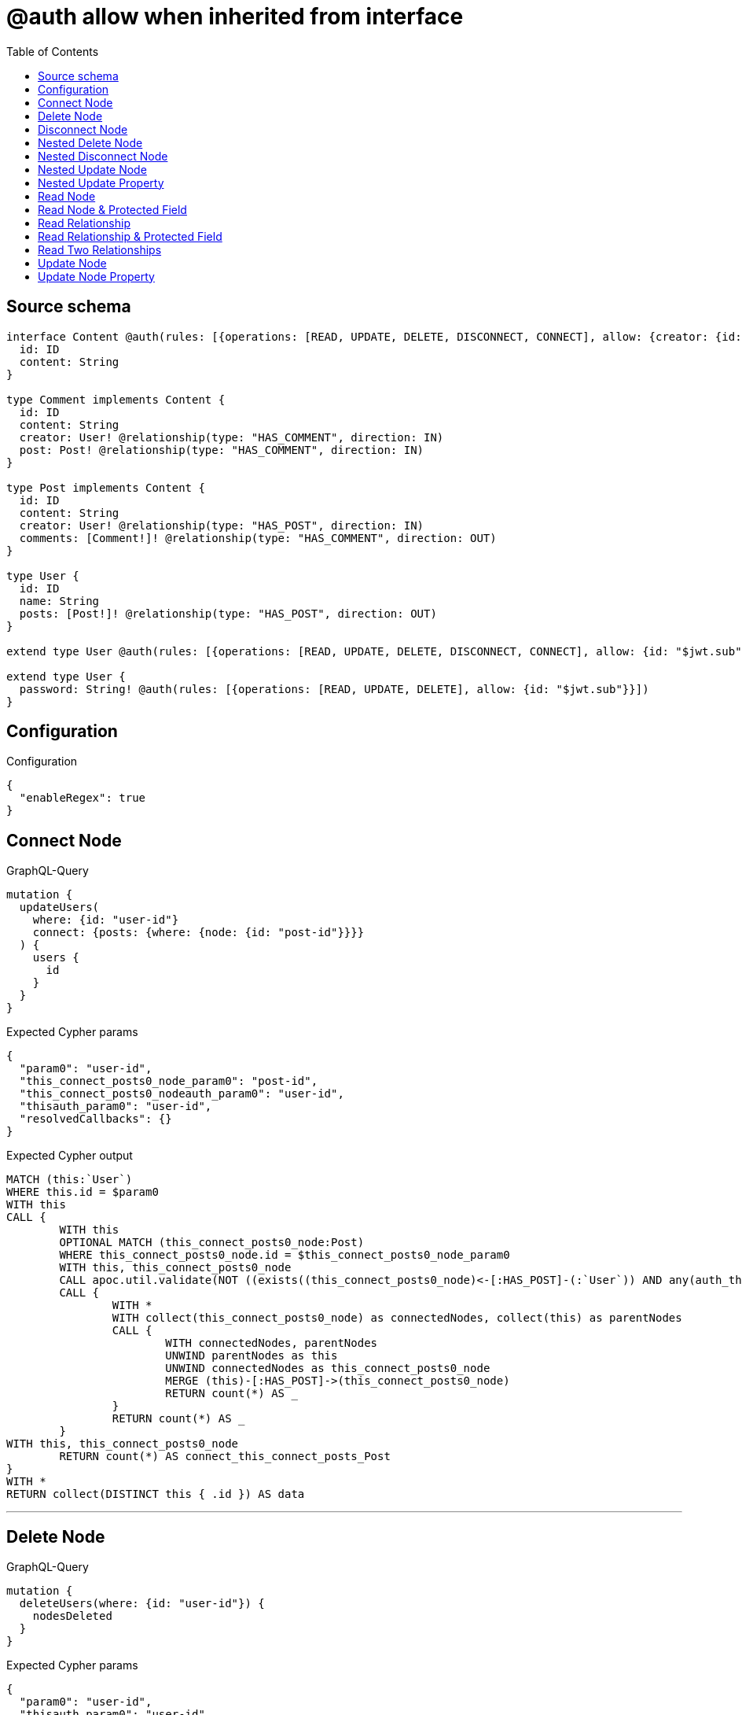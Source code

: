 :toc:

= @auth allow when inherited from interface

== Source schema

[source,graphql,schema=true]
----
interface Content @auth(rules: [{operations: [READ, UPDATE, DELETE, DISCONNECT, CONNECT], allow: {creator: {id: "$jwt.sub"}}}]) {
  id: ID
  content: String
}

type Comment implements Content {
  id: ID
  content: String
  creator: User! @relationship(type: "HAS_COMMENT", direction: IN)
  post: Post! @relationship(type: "HAS_COMMENT", direction: IN)
}

type Post implements Content {
  id: ID
  content: String
  creator: User! @relationship(type: "HAS_POST", direction: IN)
  comments: [Comment!]! @relationship(type: "HAS_COMMENT", direction: OUT)
}

type User {
  id: ID
  name: String
  posts: [Post!]! @relationship(type: "HAS_POST", direction: OUT)
}

extend type User @auth(rules: [{operations: [READ, UPDATE, DELETE, DISCONNECT, CONNECT], allow: {id: "$jwt.sub"}}])

extend type User {
  password: String! @auth(rules: [{operations: [READ, UPDATE, DELETE], allow: {id: "$jwt.sub"}}])
}
----

== Configuration

.Configuration
[source,json,schema-config=true]
----
{
  "enableRegex": true
}
----
== Connect Node

.GraphQL-Query
[source,graphql]
----
mutation {
  updateUsers(
    where: {id: "user-id"}
    connect: {posts: {where: {node: {id: "post-id"}}}}
  ) {
    users {
      id
    }
  }
}
----

.Expected Cypher params
[source,json]
----
{
  "param0": "user-id",
  "this_connect_posts0_node_param0": "post-id",
  "this_connect_posts0_nodeauth_param0": "user-id",
  "thisauth_param0": "user-id",
  "resolvedCallbacks": {}
}
----

.Expected Cypher output
[source,cypher]
----
MATCH (this:`User`)
WHERE this.id = $param0
WITH this
CALL {
	WITH this
	OPTIONAL MATCH (this_connect_posts0_node:Post)
	WHERE this_connect_posts0_node.id = $this_connect_posts0_node_param0
	WITH this, this_connect_posts0_node
	CALL apoc.util.validate(NOT ((exists((this_connect_posts0_node)<-[:HAS_POST]-(:`User`)) AND any(auth_this0 IN [(this_connect_posts0_node)<-[:HAS_POST]-(auth_this0:`User`) | auth_this0] WHERE (auth_this0.id IS NOT NULL AND auth_this0.id = $this_connect_posts0_nodeauth_param0))) AND (this.id IS NOT NULL AND this.id = $thisauth_param0)), "@neo4j/graphql/FORBIDDEN", [0])
	CALL {
		WITH *
		WITH collect(this_connect_posts0_node) as connectedNodes, collect(this) as parentNodes
		CALL {
			WITH connectedNodes, parentNodes
			UNWIND parentNodes as this
			UNWIND connectedNodes as this_connect_posts0_node
			MERGE (this)-[:HAS_POST]->(this_connect_posts0_node)
			RETURN count(*) AS _
		}
		RETURN count(*) AS _
	}
WITH this, this_connect_posts0_node
	RETURN count(*) AS connect_this_connect_posts_Post
}
WITH *
RETURN collect(DISTINCT this { .id }) AS data
----

'''

== Delete Node

.GraphQL-Query
[source,graphql]
----
mutation {
  deleteUsers(where: {id: "user-id"}) {
    nodesDeleted
  }
}
----

.Expected Cypher params
[source,json]
----
{
  "param0": "user-id",
  "thisauth_param0": "user-id"
}
----

.Expected Cypher output
[source,cypher]
----
MATCH (this:`User`)
WHERE this.id = $param0
WITH this
CALL apoc.util.validate(NOT ((this.id IS NOT NULL AND this.id = $thisauth_param0)), "@neo4j/graphql/FORBIDDEN", [0])
DETACH DELETE this
----

'''

== Disconnect Node

.GraphQL-Query
[source,graphql]
----
mutation {
  updateUsers(
    where: {id: "user-id"}
    disconnect: {posts: {where: {node: {id: "post-id"}}}}
  ) {
    users {
      id
    }
  }
}
----

.Expected Cypher params
[source,json]
----
{
  "param0": "user-id",
  "updateUsers_args_disconnect_posts0_where_Postparam0": "post-id",
  "thisauth_param0": "user-id",
  "this_disconnect_posts0auth_param0": "user-id",
  "updateUsers": {
    "args": {
      "disconnect": {
        "posts": [
          {
            "where": {
              "node": {
                "id": "post-id"
              }
            }
          }
        ]
      }
    }
  },
  "resolvedCallbacks": {}
}
----

.Expected Cypher output
[source,cypher]
----
MATCH (this:`User`)
WHERE this.id = $param0
WITH this
CALL {
WITH this
OPTIONAL MATCH (this)-[this_disconnect_posts0_rel:HAS_POST]->(this_disconnect_posts0:Post)
WHERE this_disconnect_posts0.id = $updateUsers_args_disconnect_posts0_where_Postparam0
WITH this, this_disconnect_posts0, this_disconnect_posts0_rel
CALL apoc.util.validate(NOT ((this.id IS NOT NULL AND this.id = $thisauth_param0) AND (exists((this_disconnect_posts0)<-[:HAS_POST]-(:`User`)) AND any(auth_this0 IN [(this_disconnect_posts0)<-[:HAS_POST]-(auth_this0:`User`) | auth_this0] WHERE (auth_this0.id IS NOT NULL AND auth_this0.id = $this_disconnect_posts0auth_param0)))), "@neo4j/graphql/FORBIDDEN", [0])
CALL {
	WITH this_disconnect_posts0, this_disconnect_posts0_rel, this
	WITH collect(this_disconnect_posts0) as this_disconnect_posts0, this_disconnect_posts0_rel, this
	UNWIND this_disconnect_posts0 as x
	DELETE this_disconnect_posts0_rel
	RETURN count(*) AS _
}
RETURN count(*) AS disconnect_this_disconnect_posts_Post
}
WITH *
RETURN collect(DISTINCT this { .id }) AS data
----

'''

== Nested Delete Node

.GraphQL-Query
[source,graphql]
----
mutation {
  deleteUsers(
    where: {id: "user-id"}
    delete: {posts: {where: {node: {id: "post-id"}}}}
  ) {
    nodesDeleted
  }
}
----

.Expected Cypher params
[source,json]
----
{
  "param0": "user-id",
  "thisauth_param0": "user-id",
  "this_deleteUsers": {
    "args": {
      "delete": {
        "posts": [
          {
            "where": {
              "node": {
                "id": "post-id"
              }
            }
          }
        ]
      }
    }
  },
  "this_deleteUsers_args_delete_posts0_where_Postparam0": "post-id",
  "this_posts0auth_param0": "user-id"
}
----

.Expected Cypher output
[source,cypher]
----
MATCH (this:`User`)
WHERE this.id = $param0
WITH this
OPTIONAL MATCH (this)-[this_posts0_relationship:HAS_POST]->(this_posts0:Post)
WHERE this_posts0.id = $this_deleteUsers_args_delete_posts0_where_Postparam0
WITH this, this_posts0
CALL apoc.util.validate(NOT ((exists((this_posts0)<-[:HAS_POST]-(:`User`)) AND any(auth_this0 IN [(this_posts0)<-[:HAS_POST]-(auth_this0:`User`) | auth_this0] WHERE (auth_this0.id IS NOT NULL AND auth_this0.id = $this_posts0auth_param0)))), "@neo4j/graphql/FORBIDDEN", [0])
WITH this, collect(DISTINCT this_posts0) AS this_posts0_to_delete
CALL {
	WITH this_posts0_to_delete
	UNWIND this_posts0_to_delete AS x
	DETACH DELETE x
	RETURN count(*) AS _
}
WITH this
CALL apoc.util.validate(NOT ((this.id IS NOT NULL AND this.id = $thisauth_param0)), "@neo4j/graphql/FORBIDDEN", [0])
DETACH DELETE this
----

'''

== Nested Disconnect Node

.GraphQL-Query
[source,graphql]
----
mutation {
  updateComments(
    where: {id: "comment-id"}
    update: {post: {disconnect: {disconnect: {creator: {where: {node: {id: "user-id"}}}}}}}
  ) {
    comments {
      id
    }
  }
}
----

.Expected Cypher params
[source,json]
----
{
  "param0": "comment-id",
  "thisauth_param0": "user-id",
  "this_post0_disconnect0auth_param0": "user-id",
  "updateComments_args_update_post_disconnect_disconnect_creator_where_Userparam0": "user-id",
  "this_post0_disconnect0_creator0auth_param0": "user-id",
  "updateComments": {
    "args": {
      "update": {
        "post": {
          "disconnect": {
            "disconnect": {
              "creator": {
                "where": {
                  "node": {
                    "id": "user-id"
                  }
                }
              }
            }
          }
        }
      }
    }
  },
  "resolvedCallbacks": {}
}
----

.Expected Cypher output
[source,cypher]
----
MATCH (this:`Comment`)
WHERE this.id = $param0
WITH this
CALL apoc.util.validate(NOT ((exists((this)<-[:HAS_COMMENT]-(:`User`)) AND any(auth_this0 IN [(this)<-[:HAS_COMMENT]-(auth_this0:`User`) | auth_this0] WHERE (auth_this0.id IS NOT NULL AND auth_this0.id = $thisauth_param0)))), "@neo4j/graphql/FORBIDDEN", [0])

WITH this
CALL {
WITH this
OPTIONAL MATCH (this)<-[this_post0_disconnect0_rel:HAS_COMMENT]-(this_post0_disconnect0:Post)
WITH this, this_post0_disconnect0, this_post0_disconnect0_rel
CALL apoc.util.validate(NOT ((exists((this)<-[:HAS_COMMENT]-(:`User`)) AND any(auth_this0 IN [(this)<-[:HAS_COMMENT]-(auth_this0:`User`) | auth_this0] WHERE (auth_this0.id IS NOT NULL AND auth_this0.id = $thisauth_param0))) AND (exists((this_post0_disconnect0)<-[:HAS_POST]-(:`User`)) AND any(auth_this0 IN [(this_post0_disconnect0)<-[:HAS_POST]-(auth_this0:`User`) | auth_this0] WHERE (auth_this0.id IS NOT NULL AND auth_this0.id = $this_post0_disconnect0auth_param0)))), "@neo4j/graphql/FORBIDDEN", [0])
CALL {
	WITH this_post0_disconnect0, this_post0_disconnect0_rel, this
	WITH collect(this_post0_disconnect0) as this_post0_disconnect0, this_post0_disconnect0_rel, this
	UNWIND this_post0_disconnect0 as x
	DELETE this_post0_disconnect0_rel
	RETURN count(*) AS _
}
CALL {
WITH this, this_post0_disconnect0
OPTIONAL MATCH (this_post0_disconnect0)<-[this_post0_disconnect0_creator0_rel:HAS_POST]-(this_post0_disconnect0_creator0:User)
WHERE this_post0_disconnect0_creator0.id = $updateComments_args_update_post_disconnect_disconnect_creator_where_Userparam0
WITH this, this_post0_disconnect0, this_post0_disconnect0_creator0, this_post0_disconnect0_creator0_rel
CALL apoc.util.validate(NOT ((exists((this_post0_disconnect0)<-[:HAS_POST]-(:`User`)) AND any(auth_this0 IN [(this_post0_disconnect0)<-[:HAS_POST]-(auth_this0:`User`) | auth_this0] WHERE (auth_this0.id IS NOT NULL AND auth_this0.id = $this_post0_disconnect0auth_param0))) AND (this_post0_disconnect0_creator0.id IS NOT NULL AND this_post0_disconnect0_creator0.id = $this_post0_disconnect0_creator0auth_param0)), "@neo4j/graphql/FORBIDDEN", [0])
CALL {
	WITH this_post0_disconnect0_creator0, this_post0_disconnect0_creator0_rel, this_post0_disconnect0
	WITH collect(this_post0_disconnect0_creator0) as this_post0_disconnect0_creator0, this_post0_disconnect0_creator0_rel, this_post0_disconnect0
	UNWIND this_post0_disconnect0_creator0 as x
	DELETE this_post0_disconnect0_creator0_rel
	RETURN count(*) AS _
}
RETURN count(*) AS disconnect_this_post0_disconnect0_creator_User
}
RETURN count(*) AS disconnect_this_post0_disconnect_Post
}

WITH this
CALL {
	WITH this
	MATCH (this)<-[this_creator_User_unique:HAS_COMMENT]-(:User)
	WITH count(this_creator_User_unique) as c
	CALL apoc.util.validate(NOT (c = 1), '@neo4j/graphql/RELATIONSHIP-REQUIREDComment.creator required', [0])
	RETURN c AS this_creator_User_unique_ignored
}
CALL {
	WITH this
	MATCH (this)<-[this_post_Post_unique:HAS_COMMENT]-(:Post)
	WITH count(this_post_Post_unique) as c
	CALL apoc.util.validate(NOT (c = 1), '@neo4j/graphql/RELATIONSHIP-REQUIREDComment.post required', [0])
	RETURN c AS this_post_Post_unique_ignored
}
RETURN collect(DISTINCT this { .id }) AS data
----

'''

== Nested Update Node

.GraphQL-Query
[source,graphql]
----
mutation {
  updatePosts(
    where: {id: "post-id"}
    update: {creator: {update: {node: {id: "new-id"}}}}
  ) {
    posts {
      id
    }
  }
}
----

.Expected Cypher params
[source,json]
----
{
  "param0": "post-id",
  "this_update_creator0_id": "new-id",
  "this_creator0auth_param0": "user-id",
  "auth": {
    "isAuthenticated": true,
    "roles": [
      "admin"
    ],
    "jwt": {
      "roles": [
        "admin"
      ],
      "sub": "user-id"
    }
  },
  "thisauth_param0": "user-id",
  "updatePosts": {
    "args": {
      "update": {
        "creator": {
          "update": {
            "node": {
              "id": "new-id"
            }
          }
        }
      }
    }
  },
  "resolvedCallbacks": {}
}
----

.Expected Cypher output
[source,cypher]
----
MATCH (this:`Post`)
WHERE this.id = $param0
WITH this
CALL apoc.util.validate(NOT ((exists((this)<-[:HAS_POST]-(:`User`)) AND any(auth_this0 IN [(this)<-[:HAS_POST]-(auth_this0:`User`) | auth_this0] WHERE (auth_this0.id IS NOT NULL AND auth_this0.id = $thisauth_param0)))), "@neo4j/graphql/FORBIDDEN", [0])

WITH this
OPTIONAL MATCH (this)<-[this_has_post0_relationship:HAS_POST]-(this_creator0:User)
CALL apoc.do.when(this_creator0 IS NOT NULL, "
WITH this, this_creator0
CALL apoc.util.validate(NOT ((this_creator0.id IS NOT NULL AND this_creator0.id = $this_creator0auth_param0)), \"@neo4j/graphql/FORBIDDEN\", [0])

SET this_creator0.id = $this_update_creator0_id

RETURN count(*) AS _
", "", {this:this, updatePosts: $updatePosts, this_creator0:this_creator0, auth:$auth,this_update_creator0_id:$this_update_creator0_id,this_creator0auth_param0:$this_creator0auth_param0})
YIELD value AS _

WITH this
CALL {
	WITH this
	MATCH (this)<-[this_creator_User_unique:HAS_POST]-(:User)
	WITH count(this_creator_User_unique) as c
	CALL apoc.util.validate(NOT (c = 1), '@neo4j/graphql/RELATIONSHIP-REQUIREDPost.creator required', [0])
	RETURN c AS this_creator_User_unique_ignored
}
RETURN collect(DISTINCT this { .id }) AS data
----

'''

== Nested Update Property

.GraphQL-Query
[source,graphql]
----
mutation {
  updatePosts(
    where: {id: "post-id"}
    update: {creator: {update: {node: {password: "new-password"}}}}
  ) {
    posts {
      id
    }
  }
}
----

.Expected Cypher params
[source,json]
----
{
  "param0": "post-id",
  "this_update_creator0_password": "new-password",
  "this_creator0auth_param0": "user-id",
  "auth": {
    "isAuthenticated": true,
    "roles": [
      "admin"
    ],
    "jwt": {
      "roles": [
        "admin"
      ],
      "sub": "user-id"
    }
  },
  "thisauth_param0": "user-id",
  "updatePosts": {
    "args": {
      "update": {
        "creator": {
          "update": {
            "node": {
              "password": "new-password"
            }
          }
        }
      }
    }
  },
  "resolvedCallbacks": {}
}
----

.Expected Cypher output
[source,cypher]
----
MATCH (this:`Post`)
WHERE this.id = $param0
WITH this
CALL apoc.util.validate(NOT ((exists((this)<-[:HAS_POST]-(:`User`)) AND any(auth_this0 IN [(this)<-[:HAS_POST]-(auth_this0:`User`) | auth_this0] WHERE (auth_this0.id IS NOT NULL AND auth_this0.id = $thisauth_param0)))), "@neo4j/graphql/FORBIDDEN", [0])

WITH this
OPTIONAL MATCH (this)<-[this_has_post0_relationship:HAS_POST]-(this_creator0:User)
CALL apoc.do.when(this_creator0 IS NOT NULL, "
WITH this, this_creator0
CALL apoc.util.validate(NOT ((this_creator0.id IS NOT NULL AND this_creator0.id = $this_creator0auth_param0) AND (this_creator0.id IS NOT NULL AND this_creator0.id = $this_creator0auth_param0)), \"@neo4j/graphql/FORBIDDEN\", [0])

SET this_creator0.password = $this_update_creator0_password

RETURN count(*) AS _
", "", {this:this, updatePosts: $updatePosts, this_creator0:this_creator0, auth:$auth,this_update_creator0_password:$this_update_creator0_password,this_creator0auth_param0:$this_creator0auth_param0})
YIELD value AS _

WITH this
CALL {
	WITH this
	MATCH (this)<-[this_creator_User_unique:HAS_POST]-(:User)
	WITH count(this_creator_User_unique) as c
	CALL apoc.util.validate(NOT (c = 1), '@neo4j/graphql/RELATIONSHIP-REQUIREDPost.creator required', [0])
	RETURN c AS this_creator_User_unique_ignored
}
RETURN collect(DISTINCT this { .id }) AS data
----

'''

== Read Node

.GraphQL-Query
[source,graphql]
----
{
  users {
    id
  }
}
----

.Expected Cypher params
[source,json]
----
{
  "param0": "id-01"
}
----

.Expected Cypher output
[source,cypher]
----
MATCH (this:`User`)
WHERE apoc.util.validatePredicate(NOT ((this.id IS NOT NULL AND this.id = $param0)), "@neo4j/graphql/FORBIDDEN", [0])


RETURN this { .id } AS this
----

'''

== Read Node & Protected Field

.GraphQL-Query
[source,graphql]
----
{
  users {
    password
  }
}
----

.Expected Cypher params
[source,json]
----
{
  "param0": "id-01",
  "thisauth_param0": "id-01"
}
----

.Expected Cypher output
[source,cypher]
----
MATCH (this:`User`)
WHERE apoc.util.validatePredicate(NOT ((this.id IS NOT NULL AND this.id = $param0)), "@neo4j/graphql/FORBIDDEN", [0])
CALL apoc.util.validate(NOT ((this.id IS NOT NULL AND this.id = $thisauth_param0)), "@neo4j/graphql/FORBIDDEN", [0])


RETURN this { .password } AS this
----

'''

== Read Relationship

.GraphQL-Query
[source,graphql]
----
{
  users {
    id
    posts {
      content
    }
  }
}
----

.Expected Cypher params
[source,json]
----
{
  "param0": "id-01",
  "param1": "id-01"
}
----

.Expected Cypher output
[source,cypher]
----
MATCH (this:`User`)
WHERE apoc.util.validatePredicate(NOT ((this.id IS NOT NULL AND this.id = $param0)), "@neo4j/graphql/FORBIDDEN", [0])

CALL {
    WITH this
    MATCH (this)-[this0:HAS_POST]->(this_posts:`Post`)
    WHERE apoc.util.validatePredicate(NOT ((exists((this_posts)<-[:HAS_POST]-(:`User`)) AND any(this1 IN [(this_posts)<-[:HAS_POST]-(this1:`User`) | this1] WHERE (this1.id IS NOT NULL AND this1.id = $param1)))), "@neo4j/graphql/FORBIDDEN", [0])
    WITH this_posts { .content } AS this_posts
    RETURN collect(this_posts) AS this_posts
}
RETURN this { .id, posts: this_posts } AS this
----

'''

== Read Relationship & Protected Field

.GraphQL-Query
[source,graphql]
----
{
  posts {
    creator {
      password
    }
  }
}
----

.Expected Cypher params
[source,json]
----
{
  "param0": "id-01",
  "param1": "id-01",
  "this_creatorauth_param0": "id-01"
}
----

.Expected Cypher output
[source,cypher]
----
MATCH (this:`Post`)
WHERE apoc.util.validatePredicate(NOT ((exists((this)<-[:HAS_POST]-(:`User`)) AND any(this0 IN [(this)<-[:HAS_POST]-(this0:`User`) | this0] WHERE (this0.id IS NOT NULL AND this0.id = $param0)))), "@neo4j/graphql/FORBIDDEN", [0])

CALL {
    WITH this
    MATCH (this_creator:`User`)-[this1:HAS_POST]->(this)
    WHERE (apoc.util.validatePredicate(NOT ((this_creator.id IS NOT NULL AND this_creator.id = $param1)), "@neo4j/graphql/FORBIDDEN", [0]) AND apoc.util.validatePredicate(NOT ((this_creator.id IS NOT NULL AND this_creator.id = $this_creatorauth_param0)), "@neo4j/graphql/FORBIDDEN", [0]))
    WITH this_creator { .password } AS this_creator
    RETURN head(collect(this_creator)) AS this_creator
}
RETURN this { creator: this_creator } AS this
----

'''

== Read Two Relationships

.GraphQL-Query
[source,graphql]
----
{
  users(where: {id: "1"}) {
    id
    posts(where: {id: "1"}) {
      comments(where: {id: "1"}) {
        content
      }
    }
  }
}
----

.Expected Cypher params
[source,json]
----
{
  "param0": "1",
  "param1": "id-01",
  "param2": "1",
  "param3": "id-01",
  "param4": "1",
  "param5": "id-01"
}
----

.Expected Cypher output
[source,cypher]
----
MATCH (this:`User`)
WHERE (this.id = $param0 AND apoc.util.validatePredicate(NOT ((this.id IS NOT NULL AND this.id = $param1)), "@neo4j/graphql/FORBIDDEN", [0]))

CALL {
    WITH this
    MATCH (this)-[this0:HAS_POST]->(this_posts:`Post`)
    WHERE (this_posts.id = $param2 AND apoc.util.validatePredicate(NOT ((exists((this_posts)<-[:HAS_POST]-(:`User`)) AND any(this1 IN [(this_posts)<-[:HAS_POST]-(this1:`User`) | this1] WHERE (this1.id IS NOT NULL AND this1.id = $param3)))), "@neo4j/graphql/FORBIDDEN", [0]))
    CALL {
        WITH this_posts
        MATCH (this_posts)-[this2:HAS_COMMENT]->(this_posts_comments:`Comment`)
        WHERE (this_posts_comments.id = $param4 AND apoc.util.validatePredicate(NOT ((exists((this_posts_comments)<-[:HAS_COMMENT]-(:`User`)) AND any(this3 IN [(this_posts_comments)<-[:HAS_COMMENT]-(this3:`User`) | this3] WHERE (this3.id IS NOT NULL AND this3.id = $param5)))), "@neo4j/graphql/FORBIDDEN", [0]))
        WITH this_posts_comments { .content } AS this_posts_comments
        RETURN collect(this_posts_comments) AS this_posts_comments
    }
    WITH this_posts { comments: this_posts_comments } AS this_posts
    RETURN collect(this_posts) AS this_posts
}
RETURN this { .id, posts: this_posts } AS this
----

'''

== Update Node

.GraphQL-Query
[source,graphql]
----
mutation {
  updateUsers(where: {id: "old-id"}, update: {id: "new-id"}) {
    users {
      id
    }
  }
}
----

.Expected Cypher params
[source,json]
----
{
  "param0": "old-id",
  "this_update_id": "new-id",
  "thisauth_param0": "old-id",
  "resolvedCallbacks": {}
}
----

.Expected Cypher output
[source,cypher]
----
MATCH (this:`User`)
WHERE this.id = $param0
WITH this
CALL apoc.util.validate(NOT ((this.id IS NOT NULL AND this.id = $thisauth_param0)), "@neo4j/graphql/FORBIDDEN", [0])

SET this.id = $this_update_id

RETURN collect(DISTINCT this { .id }) AS data
----

'''

== Update Node Property

.GraphQL-Query
[source,graphql]
----
mutation {
  updateUsers(where: {id: "id-01"}, update: {password: "new-password"}) {
    users {
      id
    }
  }
}
----

.Expected Cypher params
[source,json]
----
{
  "param0": "id-01",
  "this_update_password": "new-password",
  "thisauth_param0": "id-01",
  "resolvedCallbacks": {}
}
----

.Expected Cypher output
[source,cypher]
----
MATCH (this:`User`)
WHERE this.id = $param0
WITH this
CALL apoc.util.validate(NOT ((this.id IS NOT NULL AND this.id = $thisauth_param0) AND (this.id IS NOT NULL AND this.id = $thisauth_param0)), "@neo4j/graphql/FORBIDDEN", [0])

SET this.password = $this_update_password

RETURN collect(DISTINCT this { .id }) AS data
----

'''

